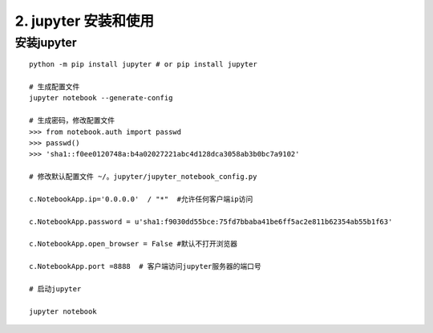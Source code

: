 ========================================
2. jupyter 安装和使用
========================================

安装jupyter
-------------------

::

 python -m pip install jupyter # or pip install jupyter

 # 生成配置文件
 jupyter notebook --generate-config

 # 生成密码，修改配置文件
 >>> from notebook.auth import passwd
 >>> passwd()
 >>> 'sha1::f0ee0120748a:b4a02027221abc4d128dca3058ab3b0bc7a9102'

 # 修改默认配置文件 ~/。jupyter/jupyter_notebook_config.py

 c.NotebookApp.ip='0.0.0.0'  / "*"  #允许任何客户端ip访问

 c.NotebookApp.password = u'sha1:f9030dd55bce:75fd7bbaba41be6ff5ac2e811b62354ab55b1f63' 

 c.NotebookApp.open_browser = False #默认不打开浏览器
 
 c.NotebookApp.port =8888  # 客户端访问jupyter服务器的端口号

 # 启动jupyter

 jupyter notebook






